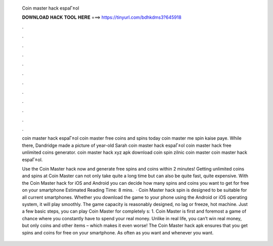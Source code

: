   Coin master hack espaГ±ol
  
  
  
  𝐃𝐎𝐖𝐍𝐋𝐎𝐀𝐃 𝐇𝐀𝐂𝐊 𝐓𝐎𝐎𝐋 𝐇𝐄𝐑𝐄 ===> https://tinyurl.com/bdhkdms3?645918
  
  
  
  .
  
  
  
  .
  
  
  
  .
  
  
  
  .
  
  
  
  .
  
  
  
  .
  
  
  
  .
  
  
  
  .
  
  
  
  .
  
  
  
  .
  
  
  
  .
  
  
  
  .
  
  coin master hack espaГ±ol  coin master free coins and spins today  coin master me spin kaise paye. While there, Dandridge made a picture of year-old Sarah coin master hack espaГ±ol coin master hack free unlimited coins generator. coin master hack xyz apk download  coin spin zilnic coin master  coin master hack espaГ±ol.
  
  Use the Coin Master hack now and generate free spins and coins within 2 minutes! Getting unlimited coins and spins at Coin Master can not only take quite a long time but can also be quite fast, quite expensive. With the Coin Master hack for iOS and Android you can decide how many spins and coins you want to get for free on your smartphone Estimated Reading Time: 8 mins.  · Coin Master hack spin is designed to be suitable for all current smartphones. Whether you download the game to your phone using the Android or iOS operating system, it will play smoothly. The game capacity is reasonably designed, no lag or freeze, hot machine. Just a few basic steps, you can play Coin Master for completely s: 1. Coin Master is first and foremost a game of chance where you constantly have to spend your real money. Unlike in real life, you can’t win real money, but only coins and other items – which makes it even worse! The Coin Master hack apk ensures that you get spins and coins for free on your smartphone. As often as you want and whenever you want.
